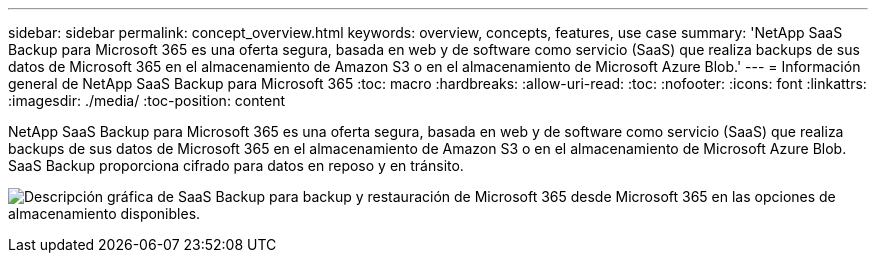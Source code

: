 ---
sidebar: sidebar 
permalink: concept_overview.html 
keywords: overview, concepts, features, use case 
summary: 'NetApp SaaS Backup para Microsoft 365 es una oferta segura, basada en web y de software como servicio (SaaS) que realiza backups de sus datos de Microsoft 365 en el almacenamiento de Amazon S3 o en el almacenamiento de Microsoft Azure Blob.' 
---
= Información general de NetApp SaaS Backup para Microsoft 365
:toc: macro
:hardbreaks:
:allow-uri-read: 
:toc: 
:nofooter: 
:icons: font
:linkattrs: 
:imagesdir: ./media/
:toc-position: content


[role="lead"]
NetApp SaaS Backup para Microsoft 365 es una oferta segura, basada en web y de software como servicio (SaaS) que realiza backups de sus datos de Microsoft 365 en el almacenamiento de Amazon S3 o en el almacenamiento de Microsoft Azure Blob. SaaS Backup proporciona cifrado para datos en reposo y en tránsito.

image:overview_graphic.png["Descripción gráfica de SaaS Backup para backup y restauración de Microsoft 365 desde Microsoft 365 en las opciones de almacenamiento disponibles."]
